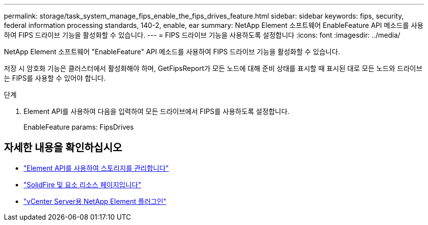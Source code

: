---
permalink: storage/task_system_manage_fips_enable_the_fips_drives_feature.html 
sidebar: sidebar 
keywords: fips, security, federal information processing standards, 140-2, enable, ear 
summary: NetApp Element 소프트웨어 EnableFeature API 메소드를 사용하여 FIPS 드라이브 기능을 활성화할 수 있습니다. 
---
= FIPS 드라이브 기능을 사용하도록 설정합니다
:icons: font
:imagesdir: ../media/


[role="lead"]
NetApp Element 소프트웨어 "EnableFeature" API 메소드를 사용하여 FIPS 드라이브 기능을 활성화할 수 있습니다.

저장 시 암호화 기능은 클러스터에서 활성화해야 하며, GetFipsReport가 모든 노드에 대해 준비 상태를 표시할 때 표시된 대로 모든 노드와 드라이브는 FIPS를 사용할 수 있어야 합니다.

.단계
. Element API를 사용하여 다음을 입력하여 모든 드라이브에서 FIPS를 사용하도록 설정합니다.
+
EnableFeature params: FipsDrives





== 자세한 내용을 확인하십시오

* link:../api/index.html["Element API를 사용하여 스토리지를 관리합니다"]
* https://www.netapp.com/data-storage/solidfire/documentation["SolidFire 및 요소 리소스 페이지입니다"^]
* https://docs.netapp.com/us-en/vcp/index.html["vCenter Server용 NetApp Element 플러그인"^]

